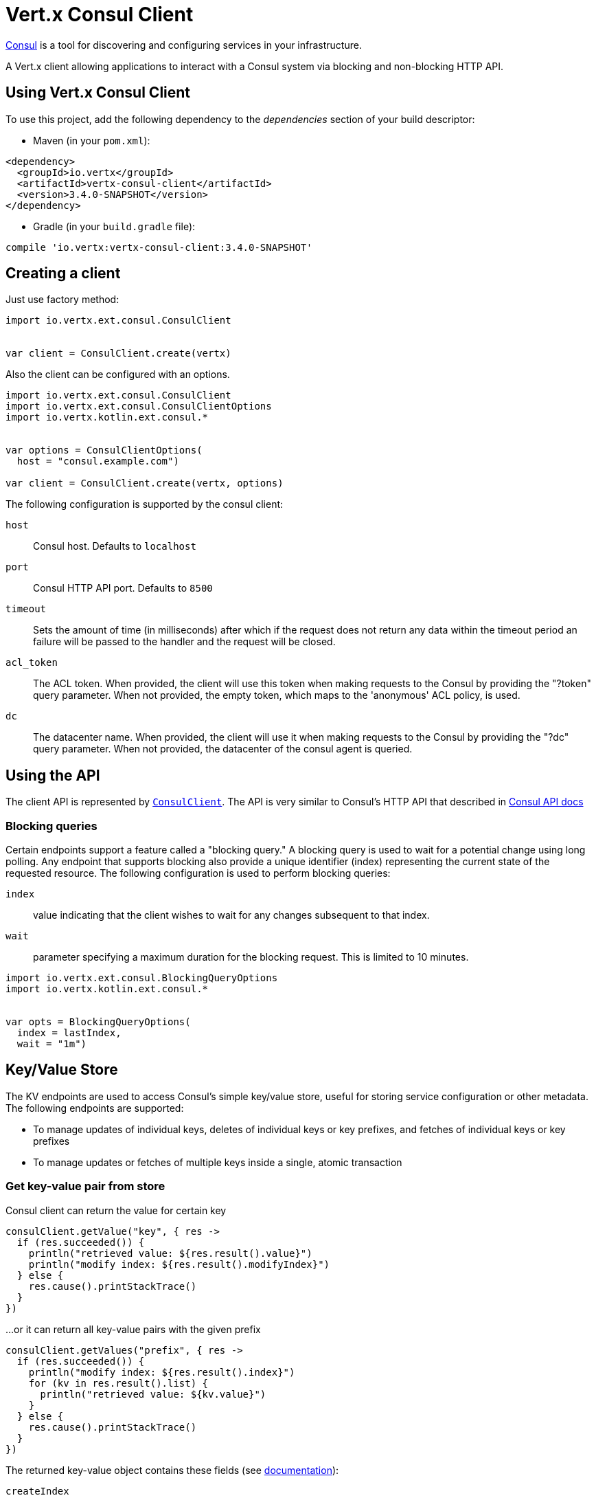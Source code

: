 = Vert.x Consul Client

https://www.consul.io[Consul] is a tool for discovering and configuring services in your infrastructure.

A Vert.x client allowing applications to interact with a Consul system via blocking and non-blocking HTTP API.

== Using Vert.x Consul Client

To use this project, add the following dependency to the _dependencies_ section of your build descriptor:

* Maven (in your `pom.xml`):

[source,xml,subs="+attributes"]
----
<dependency>
  <groupId>io.vertx</groupId>
  <artifactId>vertx-consul-client</artifactId>
  <version>3.4.0-SNAPSHOT</version>
</dependency>
----

* Gradle (in your `build.gradle` file):

[source,groovy,subs="+attributes"]
----
compile 'io.vertx:vertx-consul-client:3.4.0-SNAPSHOT'
----

== Creating a client

Just use factory method:

[source,kotlin]
----
import io.vertx.ext.consul.ConsulClient


var client = ConsulClient.create(vertx)


----

Also the client can be configured with an options.

[source,kotlin]
----
import io.vertx.ext.consul.ConsulClient
import io.vertx.ext.consul.ConsulClientOptions
import io.vertx.kotlin.ext.consul.*


var options = ConsulClientOptions(
  host = "consul.example.com")

var client = ConsulClient.create(vertx, options)


----

The following configuration is supported by the consul client:

`host`:: Consul host. Defaults to `localhost`
`port`:: Consul HTTP API port. Defaults to `8500`
`timeout`:: Sets the amount of time (in milliseconds) after which if the request does not return any data
within the timeout period an failure will be passed to the handler and the request will be closed.
`acl_token`:: The ACL token. When provided, the client will use this token when making requests to the Consul
by providing the "?token" query parameter. When not provided, the empty token, which maps to the 'anonymous'
ACL policy, is used.
`dc`:: The datacenter name. When provided, the client will use it when making requests to the Consul
by providing the "?dc" query parameter. When not provided, the datacenter of the consul agent is queried.

== Using the API

The client API is represented by `link:../../apidocs/io/vertx/ext/consul/ConsulClient.html[ConsulClient]`. The API is very similar to Consul's
HTTP API that described in https://www.consul.io/docs/agent/http.html[Consul API docs]

=== Blocking queries

Certain endpoints support a feature called a "blocking query." A blocking query is used to wait for a potential
change using long polling. Any endpoint that supports blocking also provide a unique identifier (index) representing
the current state of the requested resource. The following configuration is used to perform blocking queries:

`index`:: value indicating that the client wishes to wait for any changes subsequent to that index.
`wait`:: parameter specifying a maximum duration for the blocking request. This is limited to 10 minutes.

[source,kotlin]
----
import io.vertx.ext.consul.BlockingQueryOptions
import io.vertx.kotlin.ext.consul.*


var opts = BlockingQueryOptions(
  index = lastIndex,
  wait = "1m")


----

== Key/Value Store

The KV endpoints are used to access Consul's simple key/value store, useful for storing service configuration or other metadata.
The following endpoints are supported:

* To manage updates of individual keys, deletes of individual keys or key prefixes, and fetches of individual keys or key prefixes
* To manage updates or fetches of multiple keys inside a single, atomic transaction

=== Get key-value pair from store

Consul client can return the value for certain key

[source,kotlin]
----


consulClient.getValue("key", { res ->
  if (res.succeeded()) {
    println("retrieved value: ${res.result().value}")
    println("modify index: ${res.result().modifyIndex}")
  } else {
    res.cause().printStackTrace()
  }
})


----

...or it can return all key-value pairs with the given prefix

[source,kotlin]
----


consulClient.getValues("prefix", { res ->
  if (res.succeeded()) {
    println("modify index: ${res.result().index}")
    for (kv in res.result().list) {
      println("retrieved value: ${kv.value}")
    }
  } else {
    res.cause().printStackTrace()
  }
})


----

The returned key-value object contains these fields (see https://www.consul.io/docs/agent/http/kv.html#single[documentation]):

`createIndex`:: the internal index value that represents when the entry was created.
`modifyIndex`:: the last index that modified this key
`lockIndex`:: the number of times this key has successfully been acquired in a lock
`key`:: the key
`flags`:: the flags attached to this entry. Clients can choose to use this however makes
sense for their application
`value`:: the value
`session`:: the session that owns the lock

The modify index can be used for blocking queries:

[source,kotlin]
----
import io.vertx.ext.consul.BlockingQueryOptions
import io.vertx.kotlin.ext.consul.*


var opts = BlockingQueryOptions(
  index = modifyIndex,
  wait = "1m")

consulClient.getValueWithOptions("key", opts, { res ->
  if (res.succeeded()) {
    println("retrieved value: ${res.result().value}")
    println("new modify index: ${res.result().modifyIndex}")
  } else {
    res.cause().printStackTrace()
  }
})


----

=== Put key-value pair to store

[source,kotlin]
----


consulClient.putValue("key", "value", { res ->
  if (res.succeeded()) {
    var opResult = res.result() ? "success" : "fail"
    println("result of the operation: ${opResult}")
  } else {
    res.cause().printStackTrace()
  }
})


----

Put request with options also accepted

[source,kotlin]
----
import io.vertx.ext.consul.KeyValueOptions
import io.vertx.kotlin.ext.consul.*


var opts = KeyValueOptions(
  flags = 42,
  casIndex = modifyIndex,
  acquireSession = "acquireSessionID",
  releaseSession = "releaseSessionID")

consulClient.putValueWithOptions("key", "value", opts, { res ->
  if (res.succeeded()) {
    var opResult = res.result() ? "success" : "fail"
    println("result of the operation: ${opResult}")
  } else {
    res.cause().printStackTrace()
  }
})


----

The list of the query options that can be used with a `PUT` request:

`flags`:: This can be used to specify an unsigned value between `0` and `2^64^-1`.
Clients can choose to use this however makes sense for their application.
`casIndex`:: This flag is used to turn the PUT into a Check-And-Set operation. This is very useful as a building
block for more complex synchronization primitives. If the index is `0`, Consul will only put the key if it does
not already exist. If the index is non-zero, the key is only set if the index matches the ModifyIndex of that key.
`acquireSession`:: This flag is used to turn the PUT into a lock acquisition operation. This is useful
as it allows leader election to be built on top of Consul. If the lock is not held and the session is valid,
this increments the LockIndex and sets the Session value of the key in addition to updating the key contents.
A key does not need to exist to be acquired. If the lock is already held by the given session, then the LockIndex
is not incremented but the key contents are updated. This lets the current lock holder update the key contents
without having to give up the lock and reacquire it.
`releaseSession`:: This flag is used to turn the PUT into a lock release operation. This is useful when paired
with `acquireSession` as it allows clients to yield a lock. This will leave the LockIndex unmodified but will clear
the associated Session of the key. The key must be held by this session to be unlocked.

=== Transactions

When connected to Consul 0.7 and later, client allows to manage updates or fetches of multiple keys
inside a single, atomic transaction. KV is the only available operation type, though other types of operations
may be added in future versions of Consul to be mixed with key/value operations
(see https://www.consul.io/docs/agent/http/kv.html#txn[documentation]).

[source,kotlin]
----
import io.vertx.ext.consul.TxnKVOperation
import io.vertx.ext.consul.TxnKVVerb
import io.vertx.ext.consul.TxnRequest
import io.vertx.kotlin.ext.consul.*


var request = TxnRequest(
  operations = listOf(TxnKVOperation(
    key = "key1",
    value = "value1",
    type = TxnKVVerb.SET), TxnKVOperation(
    key = "key2",
    value = "value2",
    type = TxnKVVerb.SET)))

consulClient.transaction(request, { res ->
  if (res.succeeded()) {
    println("succeeded results: ${res.result().results.size}")
    println("errors: ${res.result().errors.size}")
  } else {
    res.cause().printStackTrace()
  }
})

----

=== Delete key-value pair

At last, Consul client allows to delete key-value pair from store:

[source,kotlin]
----


consulClient.deleteValue("key", { res ->
  if (res.succeeded()) {
    println("complete")
  } else {
    res.cause().printStackTrace()
  }
})


----

...or all key-value pairs with corresponding key prefix

[source,kotlin]
----


consulClient.deleteValues("prefix", { res ->
  if (res.succeeded()) {
    println("complete")
  } else {
    res.cause().printStackTrace()
  }
})


----

== Services

One of the main goals of service discovery is to provide a catalog of available services.
To that end, the agent provides a simple service definition format to declare the availability of a service
and to potentially associate it with a health check.

=== Service registering

A service definition must include a `name` and may optionally provide an `id`, `tags`, `address`, `port`, and `checks`.

[source,kotlin]
----
import io.vertx.ext.consul.CheckOptions
import io.vertx.ext.consul.ServiceOptions
import io.vertx.kotlin.ext.consul.*


var opts = ServiceOptions(
  name = "serviceName",
  id = "serviceId",
  tags = listOf("tag1", "tag2"),
  checkOptions = CheckOptions(
    ttl = "10s"),
  address = "10.0.0.1",
  port = 8048)


----

`name`:: the name of service
`id`:: the `id` is set to the `name` if not provided. It is required that all services have a unique ID per node,
so if names might conflict then unique IDs should be provided.
`tags`:: list of values that are opaque to Consul but can be used to distinguish between primary or secondary nodes,
different versions, or any other service level labels.
`address`:: used to specify a service-specific IP address. By default, the IP address of the agent is used,
and this does not need to be provided.
`port`:: used as well to make a service-oriented architecture simpler to configure; this way,
the address and port of a service can be discovered.
`checks`:: associated health checks

These options used to register service in catalog:

[source,kotlin]
----


consulClient.registerService(opts, { res ->
  if (res.succeeded()) {
    println("Service successfully registered")
  } else {
    res.cause().printStackTrace()
  }

})


----

=== Service discovery

Consul client allows to obtain actual list of the nodes providing a service

[source,kotlin]
----


consulClient.catalogServiceNodes("serviceName", { res ->
  if (res.succeeded()) {
    println("found ${res.result().list.size} services")
    println("consul state index: ${res.result().index}")
    for (service in res.result().list) {
      println("Service node: ${service.node}")
      println("Service address: ${service.address}")
      println("Service port: ${service.port}")
    }
  } else {
    res.cause().printStackTrace()
  }
})


----

It is possible to obtain this list with the statuses of the associated health checks.
The result can be filtered by check status.

[source,kotlin]
----


consulClient.healthServiceNodes("serviceName", passingOnly, { res ->
  if (res.succeeded()) {
    println("found ${res.result().list.size} services")
    println("consul state index: ${res.result().index}")
    for (entry in res.result().list) {
      println("Service node: ${entry.node}")
      println("Service address: ${entry.service.address}")
      println("Service port: ${entry.service.port}")
    }
  } else {
    res.cause().printStackTrace()
  }
})


----

There are additional parameters for services queries

[source,kotlin]
----
import io.vertx.ext.consul.BlockingQueryOptions
import io.vertx.ext.consul.ServiceQueryOptions
import io.vertx.kotlin.ext.consul.*


var queryOpts = ServiceQueryOptions(
  tag = "tag1",
  near = "_agent",
  blockingOptions = BlockingQueryOptions(
    index = lastIndex))


----

`tag`:: by default, all nodes matching the service are returned.
The list can be filtered by tag using the `tag` query parameter
`near`:: adding the optional `near` parameter with a node name will sort the node list in ascending order
based on the estimated round trip time from that node. Passing `near`=`_agent` will use the agent's node for the sort.
`blockingOptions`:: the blocking qyery options

Then the request should look like

[source,kotlin]
----


consulClient.catalogServiceNodesWithOptions("serviceName", queryOpts, { res ->
  if (res.succeeded()) {
    println("found ${res.result().list.size} services")
  } else {
    res.cause().printStackTrace()
  }

})

----

=== Deregister service

Service can be deregistered by its ID:

[source,kotlin]
----


consulClient.deregisterService("serviceId", { res ->
  if (res.succeeded()) {
    println("Service successfully deregistered")
  } else {
    res.cause().printStackTrace()
  }
})


----

== Health Checks

TBD
[source,kotlin]
----
import io.vertx.ext.consul.CheckOptions
import io.vertx.kotlin.ext.consul.*


var alwaysGood = { h ->
  h.response().setStatusCode(200).end()
}

// create HTTP server to responce health check

vertx.createHttpServer().requestHandler(alwaysGood).listen(4848)

// check health via TCP port every 1 sec

var opts = CheckOptions(
  tcp = "localhost:4848",
  interval = "1s")

// register TCP check

consulClient.registerCheck(opts, { res ->

  if (res.succeeded()) {

    println("check successfully registered")

  } else {

    res.cause().printStackTrace()

  }

})

----

== Events

TBD
[source,kotlin]
----
import io.vertx.ext.consul.EventOptions
import io.vertx.kotlin.ext.consul.*


var opts = EventOptions(
  tag = "tag",
  payload = "message")

// trigger a new user event

consulClient.fireEventWithOptions("eventName", opts, { res ->

  if (res.succeeded()) {

    println("Event sent")

    println("id: ${res.result().id}")

  } else {

    res.cause().printStackTrace()

  }

})

// most recent events known by the agent

consulClient.listEvents({ res ->

  if (res.succeeded()) {

    for (event in res.result().list) {

      println("Event id: ${event.id}")

      println("Event name: ${event.name}")

      println("Event payload: ${event.payload}")

    }

  } else {

    res.cause().printStackTrace()

  }

})


----

== Sessions

TBD
[source,kotlin]
----
import io.vertx.ext.consul.BlockingQueryOptions
import io.vertx.ext.consul.SessionBehavior
import io.vertx.ext.consul.SessionOptions
import io.vertx.kotlin.ext.consul.*


var opts = SessionOptions(
  node = "nodeId",
  behavior = SessionBehavior.RELEASE)

// Create session

consulClient.createSessionWithOptions(opts, { res ->

  if (res.succeeded()) {

    println("Session successfully created")

    println("id: ${res.result()}")

  } else {

    res.cause().printStackTrace()

  }

})

// Lists sessions belonging to a node

consulClient.listNodeSessions("nodeId", { res ->

  if (res.succeeded()) {

    for (session in res.result().list) {

      println("Session id: ${session.id}")

      println("Session node: ${session.node}")

      println("Session create index: ${session.createIndex}")

    }

  } else {

    res.cause().printStackTrace()

  }

})

// Blocking query for all active sessions

var blockingOpts = BlockingQueryOptions(
  index = lastIndex)

consulClient.listSessionsWithOptions(blockingOpts, { res ->

  if (res.succeeded()) {

    println("Found ${res.result().list.size} sessions")

  } else {

    res.cause().printStackTrace()

  }

})

// Destroy session

consulClient.destroySession(sessionId, { res ->

  if (res.succeeded()) {

    println("Session successfully destroyed")

  } else {

    res.cause().printStackTrace()

  }

})


----

== Nodes in cluster

TBD
[source,kotlin]
----
import io.vertx.ext.consul.BlockingQueryOptions
import io.vertx.ext.consul.NodeQueryOptions
import io.vertx.kotlin.ext.consul.*


consulClient.catalogNodes({ res ->

  if (res.succeeded()) {

    println("found ${res.result().list.size} nodes")

    println("consul state index ${res.result().index}")

  } else {

    res.cause().printStackTrace()

  }

})

// blocking request to catalog for nodes, sorted by distance from agent

var opts = NodeQueryOptions(
  near = "_agent",
  blockingOptions = BlockingQueryOptions(
    index = lastIndex))

consulClient.catalogNodesWithOptions(opts, { res ->

  if (res.succeeded()) {

    println("found ${res.result().list.size} nodes")

  } else {

    res.cause().printStackTrace()

  }

})


----